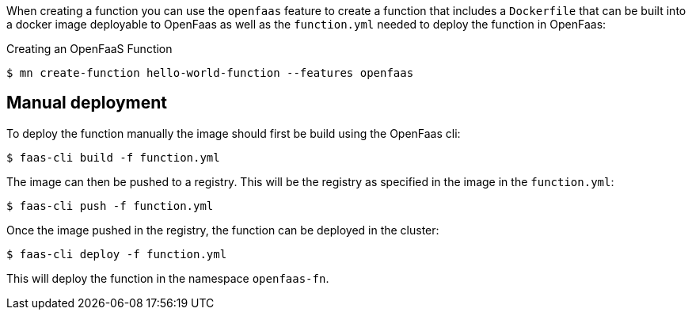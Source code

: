 When creating a function you can use the `openfaas` feature to create a function that includes a `Dockerfile` that can be built into a docker image deployable to OpenFaas as well as the `function.yml` needed to deploy the function in OpenFaas:

.Creating an OpenFaaS Function
[source,bash]
----
$ mn create-function hello-world-function --features openfaas
----

== Manual deployment
 
To deploy the function manually the image should first be build using the OpenFaas cli:
 
[source,bash]
----
$ faas-cli build -f function.yml
----
 
The image can then be pushed to a registry. This will be the registry as specified in the image in the `function.yml`:
 
[source,bash]
----
$ faas-cli push -f function.yml
----
 
Once the image pushed in the registry, the function can be deployed in the cluster:
 
[source,bash]
----
$ faas-cli deploy -f function.yml
----

This will deploy the function in the namespace `openfaas-fn`.

